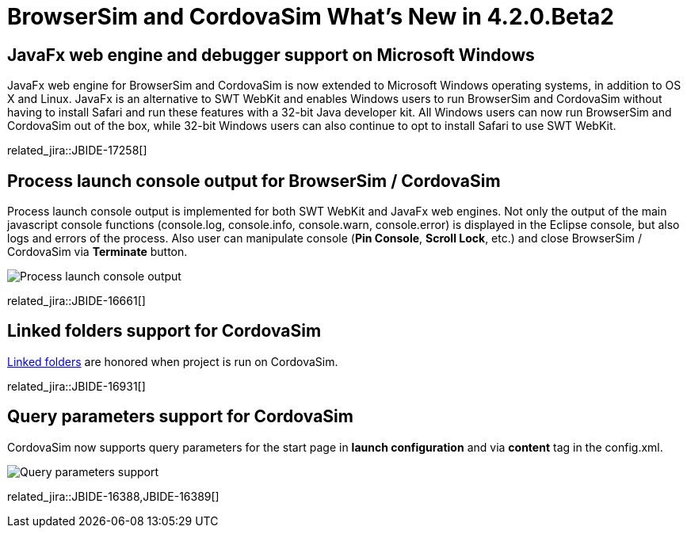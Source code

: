 = BrowserSim and CordovaSim What's New in 4.2.0.Beta2
:page-layout: whatsnew
:page-component_id: browsersim
:page-component_version: 4.2.0.Beta2
:page-product_id: jbt_core 
:page-product_version: 4.2.0.Beta2

== JavaFx web engine and debugger support on Microsoft Windows

JavaFx web engine for BrowserSim and CordovaSim is now extended to Microsoft Windows operating systems, in addition to OS X and Linux. JavaFx is an alternative to SWT WebKit and enables Windows users to run BrowserSim and CordovaSim without having to install Safari and run these features with a 32-bit Java developer kit. All Windows users can now run BrowserSim and CordovaSim out of the box, while 32-bit Windows users can also continue to opt to install Safari to use SWT WebKit.

related_jira::JBIDE-17258[]

== Process launch console output for BrowserSim / CordovaSim

Process launch console output is implemented for both SWT WebKit and JavaFx web engines. Not only the output of the main javascript console functions (console.log, console.info, console.warn, console.error) is displayed in the Eclipse console, but also logs and errors of the process. Also user can manipulate console (*Pin Console*, *Scroll Lock*, etc.) and close BrowserSim / CordovaSim via *Terminate* button.

image::images/4.2.0.Beta2/process-console-logging.png[Process launch console output]

related_jira::JBIDE-16661[]

== Linked folders support for CordovaSim

http://help.eclipse.org/kepler/index.jsp?topic=%2Forg.eclipse.platform.doc.user%2Ftasks%2Ftasks-45.htm[Linked folders] are honored when project is run on CordovaSim.

related_jira::JBIDE-16931[]

== Query parameters support for CordovaSim

CordovaSim now supports query parameters for the start page in *launch configuration* and via *content* tag in the config.xml.

image::images/4.2.0.Beta2/query-parameters.png[Query parameters support]

related_jira::JBIDE-16388,JBIDE-16389[]
